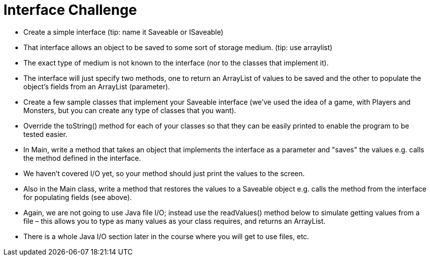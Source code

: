 = Interface Challenge

- Create a simple interface (tip: name it Saveable or ISaveable)
- That interface allows an object to be saved to some sort of storage medium. (tip: use arraylist)
- The exact type of medium is not known to the interface (nor to the classes that implement it).
- The interface will just specify two methods, one to return an ArrayList of values to be saved and the other to populate the object's fields from an ArrayList (parameter).
- Create a few sample classes that implement your Saveable interface (we've used the idea of a game, with Players and Monsters, but you can create any type of classes that you want).
- Override the toString() method for each of your classes so that they can be easily printed to enable the program to be tested easier.
- In Main, write a method that takes an object that implements the interface as a parameter and "saves" the values e.g. calls the method defined in the interface.
- We haven't covered I/O yet, so your method should just print the values to the screen.
- Also in the Main class, write a method that restores the values to a Saveable object e.g. calls the method from the interface for populating fields (see above).
- Again, we are not going to use Java file I/O; instead use the readValues() method below to simulate getting values from a file – this allows you to type as many values as your class requires, and returns an ArrayList.
- There is a whole Java I/O section later in the course where you will get to use files, etc.